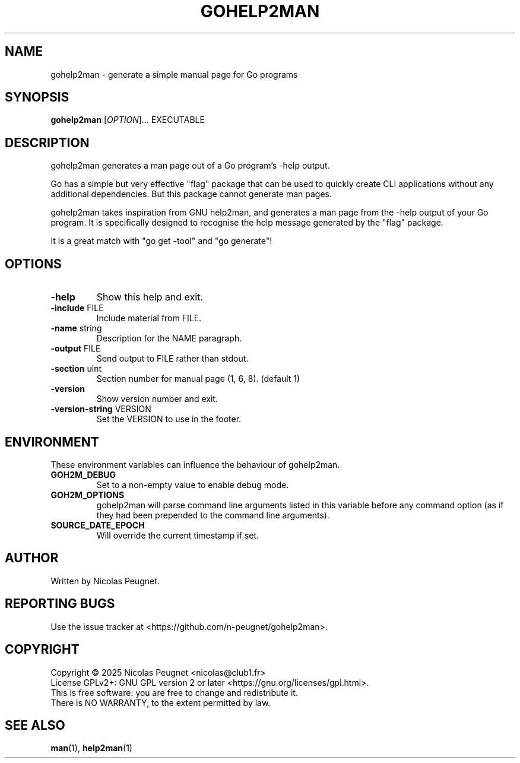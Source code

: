 .\" Generated by gohelp2man (devel); DO NOT EDIT.
.TH GOHELP2MAN 1 "2025-10-25" "gohelp2man v0.3.0"
.SH NAME
gohelp2man \- generate a simple manual page for Go programs
.SH SYNOPSIS
\fBgohelp2man\fR [\fIOPTION\fR]... EXECUTABLE
.SH DESCRIPTION
gohelp2man generates a man page out of a Go program's \-help output.
.PP
Go has a simple but very effective "flag" package that can be used to quickly
create CLI applications without any additional dependencies. But this package
cannot generate man pages.
.PP
gohelp2man takes inspiration from GNU help2man, and generates a man page from
the \-help output of your Go program. It is specifically designed to recognise
the help message generated by the "flag" package.
.PP
It is a great match with "go get \-tool" and "go generate"!
.SH OPTIONS
.TP
\fB\-help\fR
Show this help and exit.
.TP
\fB\-include\fR FILE
Include material from FILE.
.TP
\fB\-name\fR string
Description for the NAME paragraph.
.TP
\fB\-output\fR FILE
Send output to FILE rather than stdout.
.TP
\fB\-section\fR uint
Section number for manual page (1, 6, 8). (default 1)
.TP
\fB\-version\fR
Show version number and exit.
.TP
\fB\-version\-string\fR VERSION
Set the VERSION to use in the footer.
.SH ENVIRONMENT
These environment variables can influence the behaviour of gohelp2man.
.TP
\fBGOH2M_DEBUG\fR
Set to a non-empty value to enable debug mode.
.TP
\fBGOH2M_OPTIONS\fR
gohelp2man will parse command line arguments listed in this variable
before any command option (as if they had been prepended to the command
line arguments).
.TP
\fBSOURCE_DATE_EPOCH\fR
Will override the current timestamp if set.
.SH AUTHOR
Written by Nicolas Peugnet.
.SH REPORTING BUGS
Use the issue tracker at <https://github.com/n-peugnet/gohelp2man>.
.SH COPYRIGHT
Copyright \(co 2025 Nicolas Peugnet <nicolas@club1.fr>
.br
License GPLv2+: GNU GPL version 2 or later <https://gnu.org/licenses/gpl.html>.
.br
This is free software: you are free to change and redistribute it.
.br
There is NO WARRANTY, to the extent permitted by law.
.SH SEE ALSO
.BR man (1),
.BR help2man (1)
